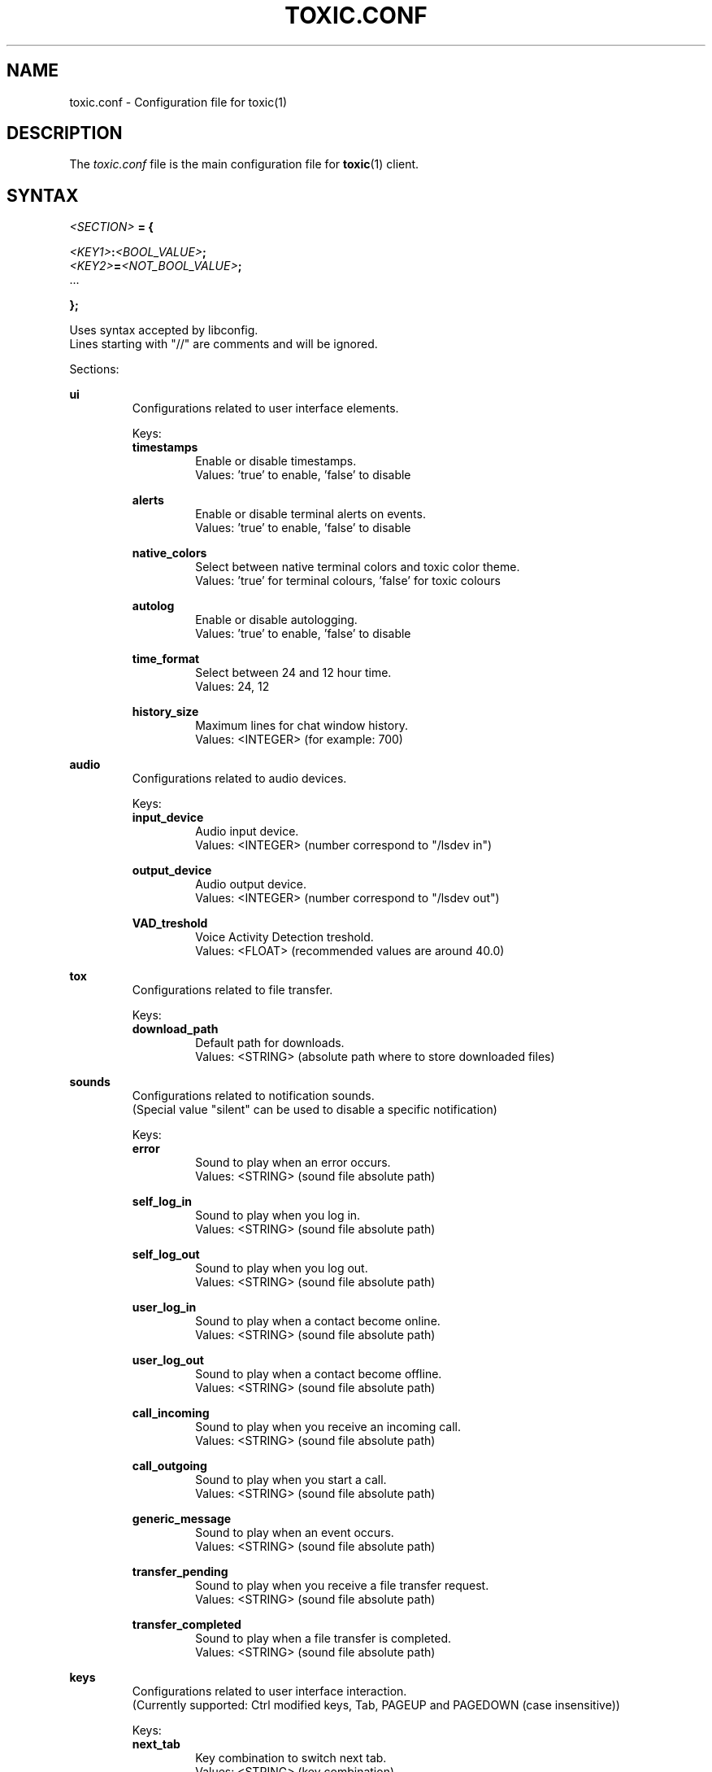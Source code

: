 .TH TOXIC.CONF 5 "June 2014" "Toxic v__VERSION__" "User Manual"
.SH NAME
toxic.conf \- Configuration file for toxic(1)
.SH DESCRIPTION
The
.I toxic.conf
file is the main configuration file for
.BR toxic (1)
client.
.SH SYNTAX
.I <SECTION>
.B = {
.PP
.IB <KEY1> : <BOOL_VALUE> ;
.br
.IB <KEY2> = <NOT_BOOL_VALUE> ;
.br
 ...
.PP
.B };
.PP
Uses syntax accepted by libconfig.
.br
Lines starting with "//" are comments and will be ignored.
.PP
Sections:
.PP
.B ui
.RS
Configurations related to user interface elements.
.PP
Keys:
.br
.B timestamps
.RS
Enable or disable timestamps.
.br
Values: 'true' to enable, 'false' to disable
.RE
.PP
.B alerts
.RS
Enable or disable terminal alerts on events.
.br
Values: 'true' to enable, 'false' to disable
.RE
.PP
.B native_colors
.RS
Select between native terminal colors and toxic color theme.
.br
Values: 'true' for terminal colours, 'false' for toxic colours
.RE
.PP
.B autolog
.RS
Enable or disable autologging.
.br
Values: 'true' to enable, 'false' to disable
.RE
.PP
.B time_format
.RS
Select between 24 and 12 hour time.
.br
Values: 24, 12
.RE
.PP
.B history_size
.RS
Maximum lines for chat window history.
.br
Values: <INTEGER> (for example: 700)
.RE
.RE
.PP
.B audio
.RS
Configurations related to audio devices.
.PP
Keys:
.br
.B input_device
.RS
Audio input device.
.br
Values: <INTEGER> (number correspond to "/lsdev in")
.RE
.PP
.B output_device
.RS
Audio output device.
.br
Values: <INTEGER> (number correspond to "/lsdev out")
.RE
.PP
.B VAD_treshold
.RS
Voice Activity Detection treshold.
.br
Values: <FLOAT> (recommended values are around 40.0)
.RE
.RE
.PP
.B tox
.RS
Configurations related to file transfer.
.PP
Keys:
.br
.B download_path
.RS
Default path for downloads.
.br
Values: <STRING> (absolute path where to store downloaded files)
.RE
.RE
.PP
.B sounds
.RS
Configurations related to notification sounds.
.br
(Special value "silent" can be used to disable a specific notification)
.PP
Keys:
.br
.B error
.RS
Sound to play when an error occurs.
.br
Values: <STRING> (sound file absolute path)
.RE
.PP
.B self_log_in
.RS
Sound to play when you log in.
.br
Values: <STRING> (sound file absolute path)
.RE
.PP
.B self_log_out
.RS
Sound to play when you log out.
.br
Values: <STRING> (sound file absolute path)
.RE
.PP
.B user_log_in
.RS
Sound to play when a contact become online.
.br
Values: <STRING> (sound file absolute path)
.RE
.PP
.B user_log_out
.RS
Sound to play when a contact become offline.
.br
Values: <STRING> (sound file absolute path)
.RE
.PP
.B call_incoming
.RS
Sound to play when you receive an incoming call.
.br
Values: <STRING> (sound file absolute path)
.RE
.PP
.B call_outgoing
.RS
Sound to play when you start a call.
.br
Values: <STRING> (sound file absolute path)
.RE
.PP
.B generic_message
.RS
Sound to play when an event occurs.
.br
Values: <STRING> (sound file absolute path)
.RE
.PP
.B transfer_pending
.RS
Sound to play when you receive a file transfer request.
.br
Values: <STRING> (sound file absolute path)
.RE
.PP
.B transfer_completed
.RS
Sound to play when a file transfer is completed.
.br
Values: <STRING> (sound file absolute path)
.RE
.RE
.PP
.B keys
.RS
Configurations related to user interface interaction.
.br
(Currently supported: Ctrl modified keys, Tab, PAGEUP and PAGEDOWN (case insensitive))
.PP
Keys:
.br
.B next_tab
.RS
Key combination to switch next tab.
.br
Values: <STRING> (key combination)
.RE
.PP
.B prev_tab
.RS
Key combination to switch previous tab.
.br
Values: <STRING> (key combination)
.RE
.PP
.B scroll_line_up
.RS
Key combination to scroll one line up.
.br
Values: <STRING> (key combination)
.RE
.PP
.B scroll_line_down
.RS
Key combination to scroll one line down.
.br
Values: <STRING> (key combination)
.RE
.PP
.B half_page_up
.RS
Key combination to scroll half page up.
.br
Values: <STRING> (key combination)
.RE
.PP
.B half_page_down
.RS
Key combination to scroll half page down.
.br
Values: <STRING> (key combination)
.RE
.PP
.B page_bottom
.RS
Key combination to scroll to page bottom.
.br
Values: <STRING> (key combination)
.RE
.PP
.B peer_list_up
.RS
Key combination to scroll contacts list up.
.br
Values: <STRING> (key combination)
.RE
.PP
.B peer_list_down
.RS
Key combination to scroll contacts list down.
.br
Values: <STRING> (key combination)
.RE
.RE
.SH EXAMPLES
Default settings from __DATADIR__/toxic.conf.exmaple:
.PP
// SAMPLE TOXIC CONFIGURATION
.br
// USES LIBCONFIG-ACCEPTED SYNTAX
.br
ui = {
.RS
  // true to enable timestamps, false to disable
.br
  timestamps:true;
.br
  // true to enable terminal alerts on messages, false to disable
.br
  alerts:true;
.br
  // true to use native terminal colours, false to use toxic default colour theme
.br
  native_colors:false;
.br
  // true to enable autologging, false to disable
.br
  autolog:false;
.br
  // 24 or 12 hour time
.br
  time_format=24;
.br
  // maximum lines for chat window history
.br
  history_size=700;
.RE
};
.PP
audio = {
.RS
  // preferred audio input device; numbers correspond to /lsdev in
.br
  input_device=2;
.br
  // preferred audio output device; numbers correspond to /lsdev out
.br
  output_device=0;
.br
  // default VAD treshold; float (recommended values are around 40)
.br
  VAD_treshold=40.0;
.RE
};
.PP
tox = {
.RS
  // where to store received files
.br
  //download_path="/home/USERNAME/Downloads/";
.RE
};
.PP
// To disable a sound set the path to "silent"
.br
sounds = {
.RS
  error="__DATADIR__/sounds/Error.wav";
.br
  self_log_in="__DATADIR__/sounds/LogIn.wav";
.br
  self_log_out="__DATADIR__/sounds/LogOut.wav";
.br
  user_log_in="__DATADIR__/sounds/ContactLogsIn.wav";
.br
  user_log_out="__DATADIR__/sounds/ContactLogsOut.wav";
.br
  call_incoming="__DATADIR__/sounds/IncomingCall.wav";
.br
  call_outgoing="__DATADIR__/sounds/OutgoingCall.wav";
.br
  generic_message="__DATADIR__/sounds/NewMessage.wav";
.br
  transfer_pending="__DATADIR__/sounds/TransferPending.wav";
.br
  transfer_completed="__DATADIR__/sounds/TransferComplete.wav";
.RE
};
.PP
// Currently supported: Ctrl modified keys, Tab, PAGEUP and PAGEDOWN (case insensitive)
.br
// Note: All printable keys register as input
.br
keys = {
.RS
  next_tab="Ctrl+P";
.br
  prev_tab="Ctrl+O";
.br
  scroll_line_up="PAGEUP";
.br
  scroll_line_down="PAGEDOWN";
.br
  half_page_up="Ctrl+F";
.br
  half_page_down="Ctrl+V";
.br
  page_bottom="Ctrl+H";
.br
  peer_list_up="Ctrl+[";
.br
  peer_list_down="Ctrl+]";
.RE
};
.SH FILES
.IP ~/.config/tox/toxic.conf
Main configuration file.
.IP __DATADIR__/toxic.conf.example
Configuration example.
.SH AUTHORS
JFreegman <JFreegman@gmail.com>
.SH SEE ALSO
.BR toxic (1)
.SH LINKS
Project page on github: https://github.com/Tox/toxic
.br
IRC channel on Freenode: chat.freenode.net#tox
